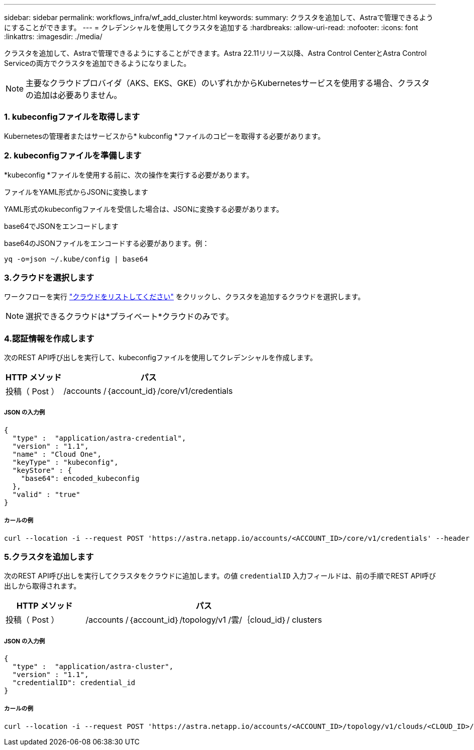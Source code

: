 ---
sidebar: sidebar 
permalink: workflows_infra/wf_add_cluster.html 
keywords:  
summary: クラスタを追加して、Astraで管理できるようにすることができます。 
---
= クレデンシャルを使用してクラスタを追加する
:hardbreaks:
:allow-uri-read: 
:nofooter: 
:icons: font
:linkattrs: 
:imagesdir: ./media/


[role="lead"]
クラスタを追加して、Astraで管理できるようにすることができます。Astra 22.11リリース以降、Astra Control CenterとAstra Control Serviceの両方でクラスタを追加できるようになりました。


NOTE: 主要なクラウドプロバイダ（AKS、EKS、GKE）のいずれかからKubernetesサービスを使用する場合、クラスタの追加は必要ありません。



=== 1. kubeconfigファイルを取得します

Kubernetesの管理者またはサービスから* kubconfig *ファイルのコピーを取得する必要があります。



=== 2. kubeconfigファイルを準備します

*kubeconfig *ファイルを使用する前に、次の操作を実行する必要があります。

.ファイルをYAML形式からJSONに変換します
YAML形式のkubeconfigファイルを受信した場合は、JSONに変換する必要があります。

.base64でJSONをエンコードします
base64のJSONファイルをエンコードする必要があります。例：

`yq -o=json ~/.kube/config | base64`



=== 3.クラウドを選択します

ワークフローを実行 link:../workflows_infra/wf_list_clouds.html["クラウドをリストしてください"] をクリックし、クラスタを追加するクラウドを選択します。


NOTE: 選択できるクラウドは*プライベート*クラウドのみです。



=== 4.認証情報を作成します

次のREST API呼び出しを実行して、kubeconfigファイルを使用してクレデンシャルを作成します。

[cols="25,75"]
|===
| HTTP メソッド | パス 


| 投稿（ Post ） | /accounts /｛account_id｝/core/v1/credentials 
|===


===== JSON の入力例

[source, curl]
----
{
  "type" :  "application/astra-credential",
  "version" : "1.1",
  "name" : "Cloud One",
  "keyType" : "kubeconfig",
  "keyStore" : {
    "base64": encoded_kubeconfig
  },
  "valid" : "true"
}
----


===== カールの例

[source, curl]
----
curl --location -i --request POST 'https://astra.netapp.io/accounts/<ACCOUNT_ID>/core/v1/credentials' --header 'Accept: */*' --header 'Authorization: Bearer <API_TOKEN>' --data @JSONinput
----


=== 5.クラスタを追加します

次のREST API呼び出しを実行してクラスタをクラウドに追加します。の値 `credentialID` 入力フィールドは、前の手順でREST API呼び出しから取得されます。

[cols="25,75"]
|===
| HTTP メソッド | パス 


| 投稿（ Post ） | /accounts /｛account_id｝/topology/v1 /雲/｛cloud_id｝/ clusters 
|===


===== JSON の入力例

[source, curl]
----
{
  "type" :  "application/astra-cluster",
  "version" : "1.1",
  "credentialID": credential_id
}
----


===== カールの例

[source, curl]
----
curl --location -i --request POST 'https://astra.netapp.io/accounts/<ACCOUNT_ID>/topology/v1/clouds/<CLOUD_ID>/clusters' --header 'Accept: */*' --header 'Authorization: Bearer <API_TOKEN>' --data @JSONinput
----